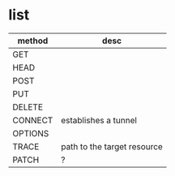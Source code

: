 * list

| method  | desc                        |
|---------+-----------------------------|
| GET     |                             |
| HEAD    |                             |
| POST    |                             |
| PUT     |                             |
| DELETE  |                             |
| CONNECT | establishes a tunnel        |
| OPTIONS |                             |
| TRACE   | path to the target resource |
| PATCH   | ?                           |


